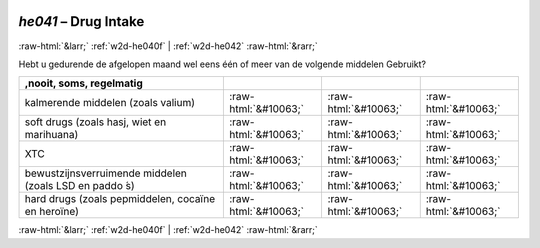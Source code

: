 .. _w2d-he041:

 
 .. role:: raw-html(raw) 
        :format: html 

`he041` – Drug Intake
=====================


:raw-html:`&larr;` :ref:`w2d-he040f` | :ref:`w2d-he042` :raw-html:`&rarr;` 


Hebt u gedurende de afgelopen maand wel eens één of meer van de volgende middelen
Gebruikt?

.. csv-table::
   :delim: |
   :header: ,nooit, soms, regelmatig

           kalmerende middelen (zoals valium) | :raw-html:`&#10063;`|:raw-html:`&#10063;`|:raw-html:`&#10063;`
           soft drugs (zoals hasj, wiet en marihuana) | :raw-html:`&#10063;`|:raw-html:`&#10063;`|:raw-html:`&#10063;`
           XTC | :raw-html:`&#10063;`|:raw-html:`&#10063;`|:raw-html:`&#10063;`
           bewustzijnsverruimende middelen (zoals LSD en paddo ́s) | :raw-html:`&#10063;`|:raw-html:`&#10063;`|:raw-html:`&#10063;`
           hard drugs (zoals pepmiddelen, cocaïne en heroïne) | :raw-html:`&#10063;`|:raw-html:`&#10063;`|:raw-html:`&#10063;`

.. image:: ../_screenshots/w2-he041.png


:raw-html:`&larr;` :ref:`w2d-he040f` | :ref:`w2d-he042` :raw-html:`&rarr;` 


